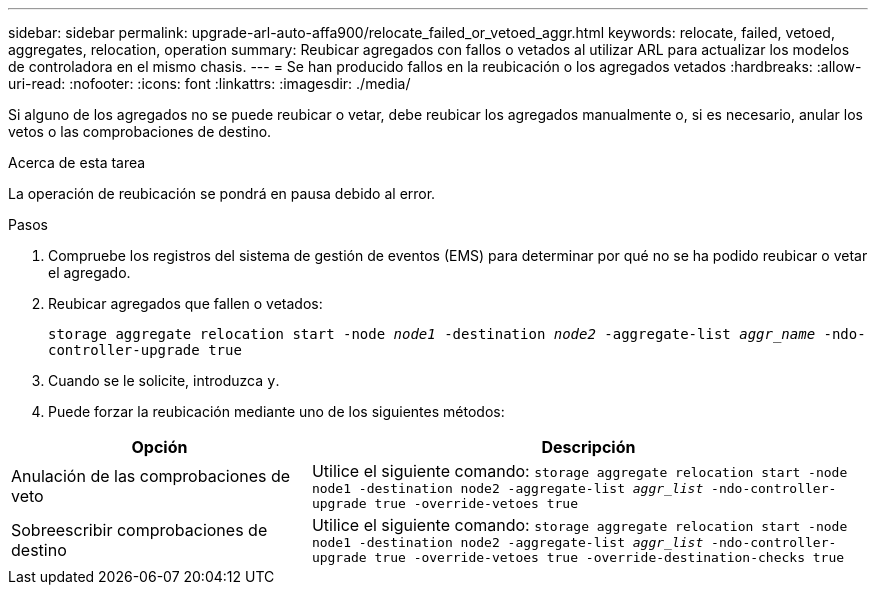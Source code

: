 ---
sidebar: sidebar 
permalink: upgrade-arl-auto-affa900/relocate_failed_or_vetoed_aggr.html 
keywords: relocate, failed, vetoed, aggregates, relocation, operation 
summary: Reubicar agregados con fallos o vetados al utilizar ARL para actualizar los modelos de controladora en el mismo chasis. 
---
= Se han producido fallos en la reubicación o los agregados vetados
:hardbreaks:
:allow-uri-read: 
:nofooter: 
:icons: font
:linkattrs: 
:imagesdir: ./media/


[role="lead"]
Si alguno de los agregados no se puede reubicar o vetar, debe reubicar los agregados manualmente o, si es necesario, anular los vetos o las comprobaciones de destino.

.Acerca de esta tarea
La operación de reubicación se pondrá en pausa debido al error.

.Pasos
. Compruebe los registros del sistema de gestión de eventos (EMS) para determinar por qué no se ha podido reubicar o vetar el agregado.
. Reubicar agregados que fallen o vetados:
+
`storage aggregate relocation start -node _node1_ -destination _node2_ -aggregate-list _aggr_name_ -ndo-controller-upgrade true`

. Cuando se le solicite, introduzca `y`.
. Puede forzar la reubicación mediante uno de los siguientes métodos:


[cols="35,65"]
|===
| Opción | Descripción 


| Anulación de las comprobaciones de veto | Utilice el siguiente comando:
`storage aggregate relocation start -node node1 -destination node2 -aggregate-list _aggr_list_ -ndo-controller-upgrade true -override-vetoes true` 


| Sobreescribir comprobaciones de destino | Utilice el siguiente comando:
`storage aggregate relocation start -node node1 -destination node2 -aggregate-list _aggr_list_ -ndo-controller-upgrade true -override-vetoes true -override-destination-checks true` 
|===